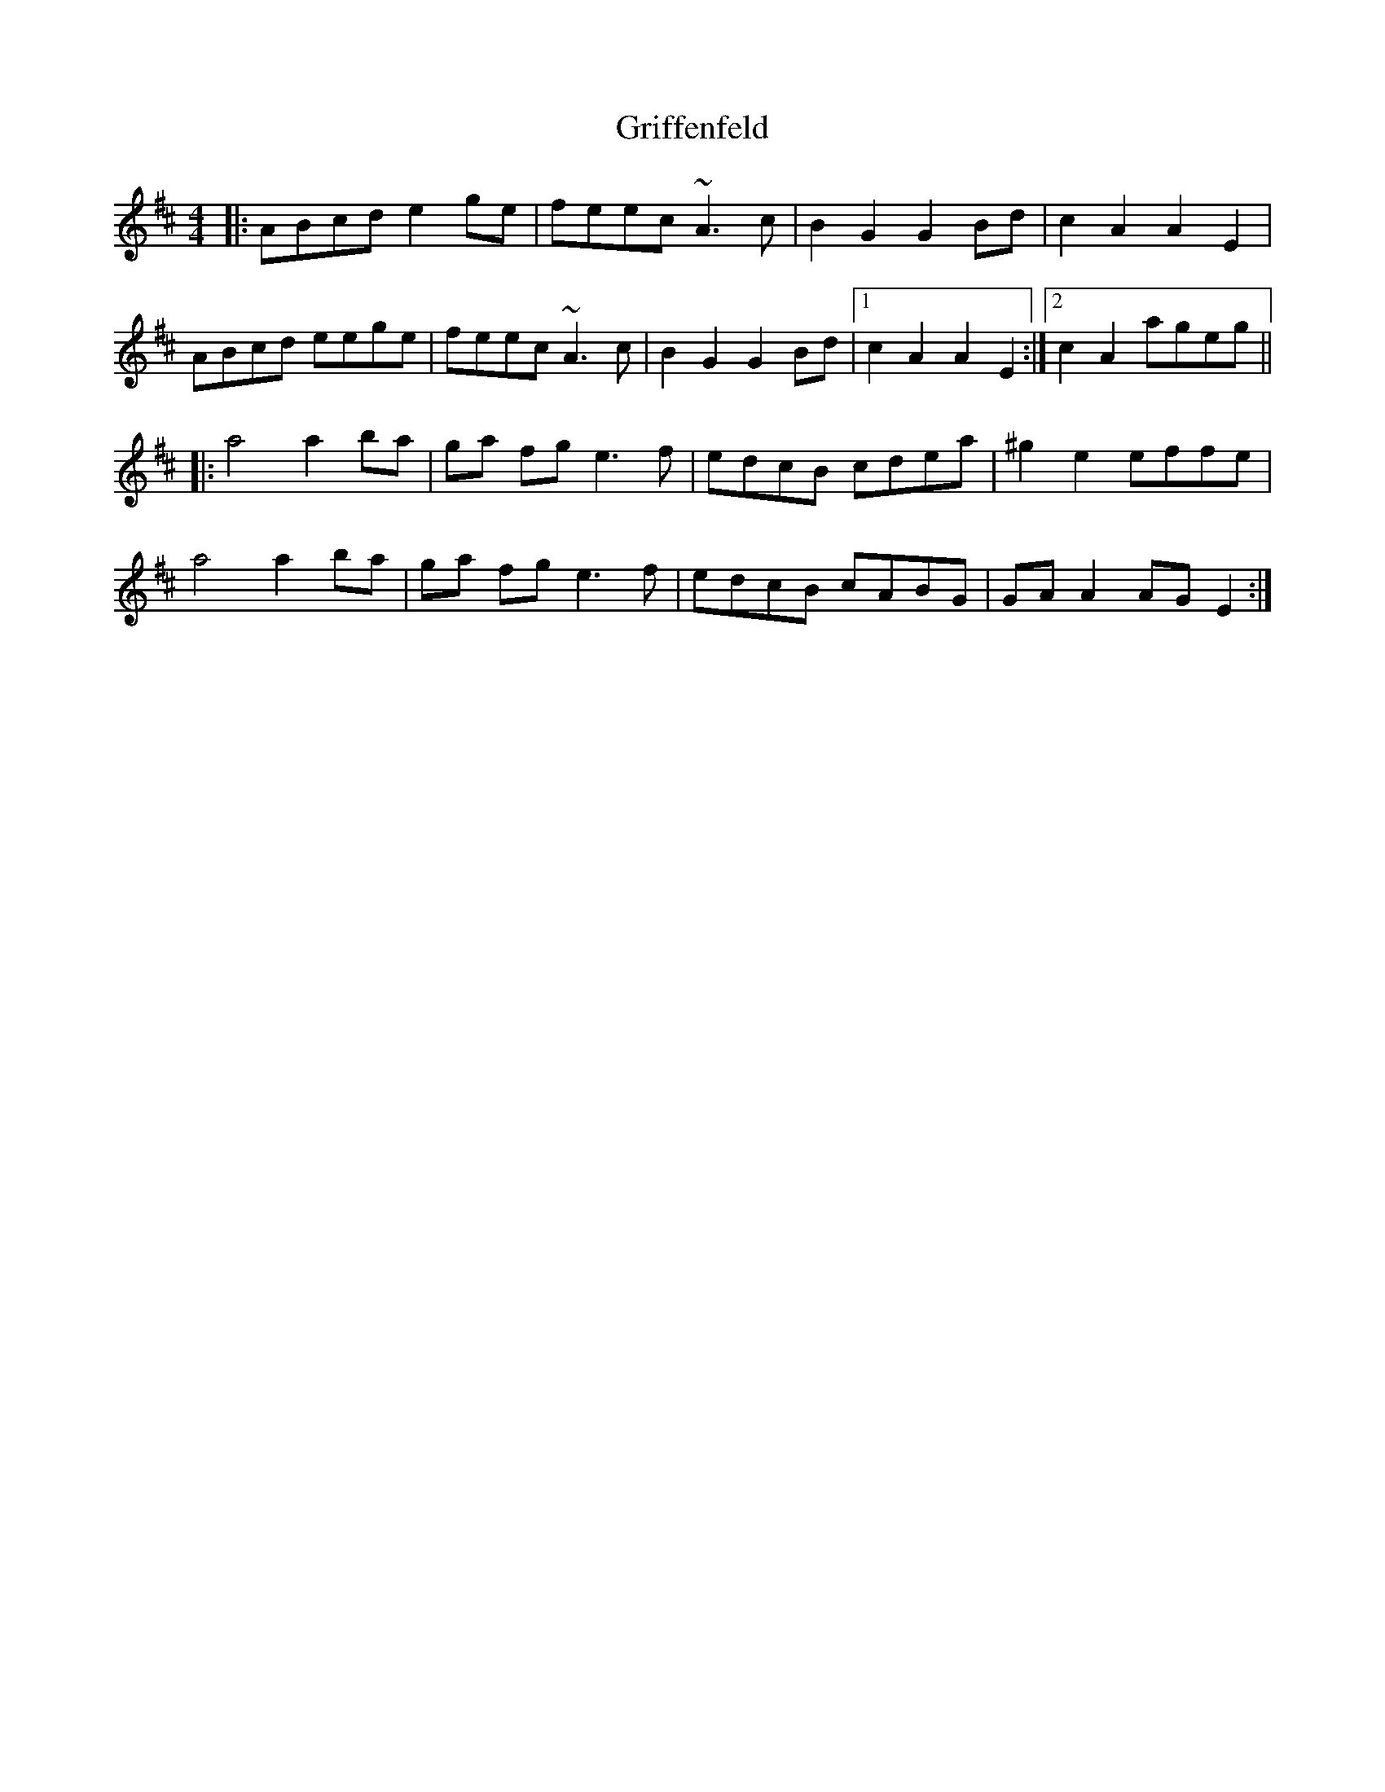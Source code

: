 X: 16288
T: Griffenfeld
R: reel
M: 4/4
K: Amixolydian
|:ABcd e2 ge|feec ~A3c|B2 G2 G2 Bd|c2 A2 A2 E2|
ABcd eege|feec ~A3c|B2 G2 G2 Bd|1 c2 A2 A2 E2:|2 c2A2 ageg||
|:a4 a2 ba|ga fg e3 f|edcB cdea|^g2 e2 effe|
a4 a2 ba|ga fg e3 f|edcB cABG|GAA2 AGE2:|

